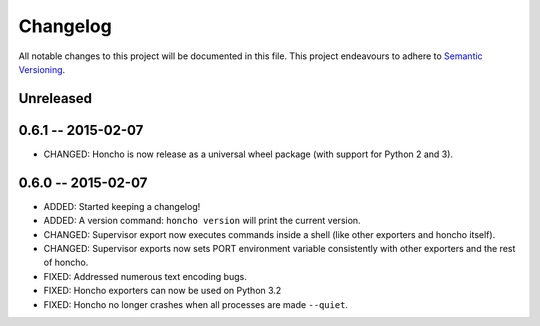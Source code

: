 Changelog
=========

All notable changes to this project will be documented in this file. This
project endeavours to adhere to `Semantic Versioning`_.

.. _Semantic Versioning: http://semver.org/

Unreleased
----------

0.6.1 -- 2015-02-07
-------------------

* CHANGED: Honcho is now release as a universal wheel package (with support for
  Python 2 and 3).

0.6.0 -- 2015-02-07
-------------------

* ADDED: Started keeping a changelog!
* ADDED: A version command: ``honcho version`` will print the current version.
* CHANGED: Supervisor export now executes commands inside a shell (like other
  exporters and honcho itself).
* CHANGED: Supervisor exports now sets PORT environment variable consistently
  with other exporters and the rest of honcho.
* FIXED: Addressed numerous text encoding bugs.
* FIXED: Honcho exporters can now be used on Python 3.2
* FIXED: Honcho no longer crashes when all processes are made ``--quiet``.
